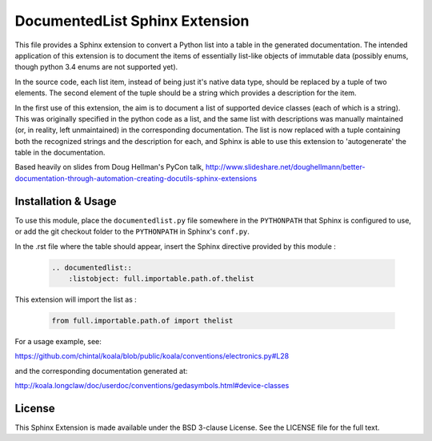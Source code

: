 
DocumentedList Sphinx Extension
===============================

This file provides a Sphinx extension to convert a Python list into
a table in the generated documentation. The intended application of
this extension is to document the items of essentially list-like
objects of immutable data (possibly enums, though python 3.4 enums
are not supported yet).

In the source code, each list item, instead of being just it's native
data type, should be replaced by a tuple of two elements. The second
element of the tuple should be a string which provides a description
for the item.

In the first use of this extension, the aim is to document a list of
supported device classes (each of which is a string). This was
originally specified in the python code as a list, and the same list
with descriptions was manually maintained (or, in reality, left
unmaintained) in the corresponding documentation. The list is now
replaced with a tuple containing both the recognized strings and the
description for each, and Sphinx is able to use this extension to
'autogenerate' the table in the documentation.

Based heavily on slides from Doug Hellman's PyCon talk,
http://www.slideshare.net/doughellmann/better-documentation-through-automation-creating-docutils-sphinx-extensions

Installation & Usage
--------------------

To use this module, place the ``documentedlist.py`` file somewhere in
the ``PYTHONPATH`` that Sphinx is configured to use, or add the git
checkout folder to the ``PYTHONPATH`` in Sphinx's ``conf.py``.

In the .rst file where the table should appear, insert the Sphinx
directive provided by this module :

    .. code-block:: rest

        .. documentedlist::
            :listobject: full.importable.path.of.thelist

This extension will import the list as :

    .. code-block:: python

        from full.importable.path.of import thelist

For a usage example, see:

https://github.com/chintal/koala/blob/public/koala/conventions/electronics.py#L28

and the corresponding documentation generated at:

http://koala.longclaw/doc/userdoc/conventions/gedasymbols.html#device-classes

License
-------

This Sphinx Extension is made available under the BSD 3-clause License. See the
LICENSE file for the full text.
